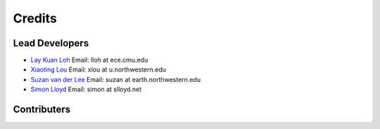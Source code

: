 Credits
=======

Lead Developers
---------------

* `Lay Kuan Loh <http://lkloh2410.wordpress.com/>`_ Email: lloh at ece.cmu.edu
* `Xiaoting Lou <http://www.earth.northwestern.edu/~xlou/Welcome.html>`_ Email: xlou at u.northwestern.edu
* `Suzan van der Lee <http://www.earth.northwestern.edu/research/suzan/>`_ Email: suzan at earth.northwestern.edu
* `Simon Lloyd <https://www.slloyd.net/>`_ Email: simon at slloyd.net

Contributers
------------

